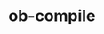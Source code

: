 * ob-compile
[[https://melpa.org/#/github-explorer][file:https://melpa.org/packages/ob-compile-badge.svg]]
[[http://www.gnu.org/licenses/gpl-3.0.html][http://img.shields.io/:license-gpl3-blue.svg]]
